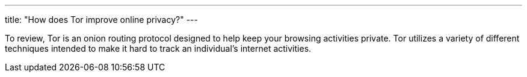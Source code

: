 ---
title: "How does Tor improve online privacy?"
---

To review, Tor is an onion routing protocol designed to help keep your
browsing activities private.
//
Tor utilizes a variety of different techniques intended to make it hard to
track an individual's internet activities.
